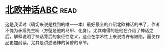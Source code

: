 * [[https://book.douban.com/subject/1794138/][北欧神话ABC]]:read:
这是我读过（确切来说是找到的唯一一本）最好最全的介绍北欧神话的书了，作者不愧为矛盾先生啊（方璧是他的马甲、化身）。尤其难得的是他在介绍了神话之后，解释说明了神话背后的象征性意义，这点在学术性上来说或许有缺陷，而使作品更加耐读，尤其是讲述诸神的黄昏的章节。
